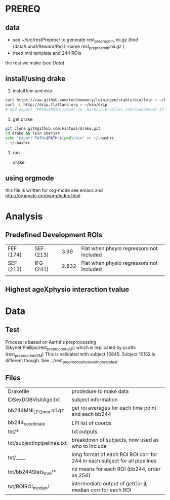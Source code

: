 * PREREQ
** data
   - see ~/src/restPreproc/ to generate rest_preproc_mni.nii.gz (find /data/Luna1/Reward/Rest -name rest_preproc_mni.nii.gz )
   - need mni template and 244 ROIs
  
the rest we make (see [[Data]])


** install/using drake
 1. install lein and drip 
#+BEGIN_SRC bash
   curl https://raw.github.com/technomancy/leiningen/stable/bin/lein > ~/bin/lein
   curl -L http://drip.flatland.org > ~/bin/drip
   # add export "PATH=$PATH:~/bin" to .bashrc/.profile/.zshrc/whatever if it's not there
#+END_SRC

2. get drake

#+BEGIN_SRC bash
 git clone git@github.com:Factual/drake.git
 cd drake && lein uberjar
 echo "export PATH=$PATH:$(pwd)/bin" >> ~/.bashrc
 . ~/.bashrc
#+END_SRC

3. run

  drake 

** using orgmode
this file is written for org-mode
see emacs and http://orgmode.org/worg/index.html


* Analysis
** Predefined Development ROIs
   | FEF (174) | SEF (213) |  3.99 | Flat when phsyio regressors not included |
   | SEF (213) | IFG (241) | 2.832 | Flat when physio regressors not included |
   |           |           |       |                                          |
** Highest ageXphysio interaction tvalue

* Data
** Test
   Process is based on Aarthi's preprocessing (Skynet:Phillips/rest_preproc_redo_AP) which is replicated by scotts (rest_preproc_redo_SM)
   This is validated with subject 10845. Subject 10152 is different though. See ../rest_preproc_nophysio_withphysiotest

** Files
   | Drakefile                  | prodedure to make data                              |
   | IDSexDOBVisitAge.txt       | subject information                                 |
   | bb244MNI_LPI_2mm.nii.gz    | get roi averages for each time point and each bb244 |
   | bb244_coordinate           | LPI list of coords                                  |
   | txt/*                      | txt outputs                                         |
   | txt/subjectInpipelines.txt | breakdown of subjects, now used as who to include   |
   | txt/____                   | long format of each ROI ROI corr for 244 in each subject for all pipelines |
   | txt/bb244Stats_mni/*       | nz means for each ROI (bb244, order as 256)         |
   | txt/ROIROI_median/         | intermediate output of getCor.jl, median corr for each ROI |


  
